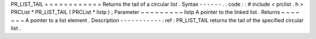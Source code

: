 PR_LIST_TAIL
=
=
=
=
=
=
=
=
=
=
=
=
Returns
the
tail
of
a
circular
list
.
Syntax
-
-
-
-
-
-
.
.
code
:
:
#
include
<
prclist
.
h
>
PRCList
*
PR_LIST_TAIL
(
PRCList
*
listp
)
;
Parameter
~
~
~
~
~
~
~
~
~
listp
A
pointer
to
the
linked
list
.
Returns
~
~
~
~
~
~
~
A
pointer
to
a
list
element
.
Description
-
-
-
-
-
-
-
-
-
-
-
:
ref
:
PR_LIST_TAIL
returns
the
tail
of
the
specified
circular
list
.
